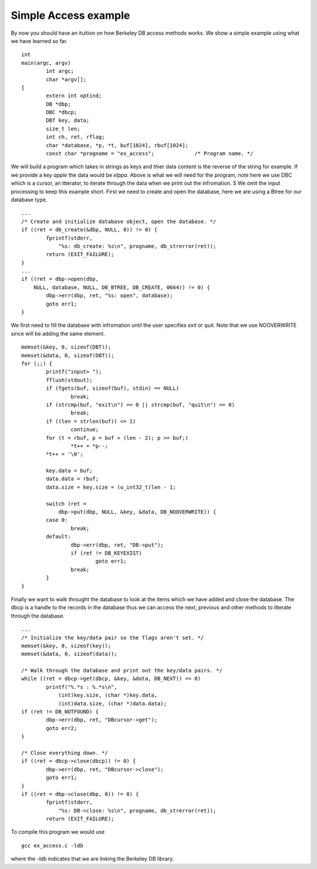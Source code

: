 .. _database-application:

Simple Access example
"""""""""""""""""""""

By now you should have an ituition on how Berkeley DB access methods works. We show a simple example using what we have learned so far.
::
	int
	main(argc, argv)
		int argc;
		char *argv[];
	{
		extern int optind;
		DB *dbp;
		DBC *dbcp;
		DBT key, data;
		size_t len;
		int ch, ret, rflag;
		char *database, *p, *t, buf[1024], rbuf[1024];
		const char *progname = "ex_access";		/* Program name. */

We will build a program which takes in strings as keys and thier data content is the reverse of the string for example. If we provide a key `apple` the data would be `elppa`.
Above is what we will need for the program, note here we use DBC which is a cursor, an itterator, to iterate through the data when we print out the infromation. S
We omit the input processing to keep this example short.
First we need to create and open the database, here we are using a Btree for our database type.
::
	...
	/* Create and initialize database object, open the database. */
	if ((ret = db_create(&dbp, NULL, 0)) != 0) {
		fprintf(stderr,
		    "%s: db_create: %s\n", progname, db_strerror(ret));
		return (EXIT_FAILURE);
	}
	...
	if ((ret = dbp->open(dbp,
	    NULL, database, NULL, DB_BTREE, DB_CREATE, 0664)) != 0) {
		dbp->err(dbp, ret, "%s: open", database);
		goto err1;
	}

We first need to fill the database with infromation until the user specifies `exit` or `quit`. Note that we use NOOVERWRITE since will be adding the same element.
::
	memset(&key, 0, sizeof(DBT));
	memset(&data, 0, sizeof(DBT));
	for (;;) {
		printf("input> ");
		fflush(stdout);
		if (fgets(buf, sizeof(buf), stdin) == NULL)
			break;
		if (strcmp(buf, "exit\n") == 0 || strcmp(buf, "quit\n") == 0)
			break;
		if ((len = strlen(buf)) <= 1)
			continue;
		for (t = rbuf, p = buf + (len - 2); p >= buf;)
			*t++ = *p--;
		*t++ = '\0';

		key.data = buf;
		data.data = rbuf;
		data.size = key.size = (u_int32_t)len - 1;

		switch (ret =
		    dbp->put(dbp, NULL, &key, &data, DB_NOOVERWRITE)) {
		case 0:
			break;
		default:
			dbp->err(dbp, ret, "DB->put");
			if (ret != DB_KEYEXIST)
				goto err1;
			break;
		}
	}

Finally we want to walk throught the database to look at the items which we have added and close the database. The dbcp is a handle to the records in the database thus we can access the next, previous and other methods to itterate through the database.
::
	...
	/* Initialize the key/data pair so the flags aren't set. */
	memset(&key, 0, sizeof(key));
	memset(&data, 0, sizeof(data));

	/* Walk through the database and print out the key/data pairs. */
	while ((ret = dbcp->get(dbcp, &key, &data, DB_NEXT)) == 0)
		printf("%.*s : %.*s\n",
		    (int)key.size, (char *)key.data,
		    (int)data.size, (char *)data.data);
	if (ret != DB_NOTFOUND) {
		dbp->err(dbp, ret, "DBcursor->get");
		goto err2;
	}

	/* Close everything down. */
	if ((ret = dbcp->close(dbcp)) != 0) {
		dbp->err(dbp, ret, "DBcursor->close");
		goto err1;
	}
	if ((ret = dbp->close(dbp, 0)) != 0) {
		fprintf(stderr,
		    "%s: DB->close: %s\n", progname, db_strerror(ret));
		return (EXIT_FAILURE);

To compile this program we would use
::
	gcc ex_access.c -ldb

where the `-ldb` indicates that we are linking the Berkeley DB library.


